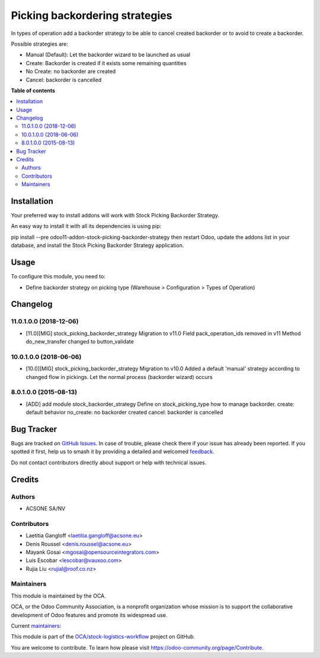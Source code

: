 ===============================
Picking backordering strategies
===============================

.. 
   !!!!!!!!!!!!!!!!!!!!!!!!!!!!!!!!!!!!!!!!!!!!!!!!!!!!
   !! This file is generated by oca-gen-addon-readme !!
   !! changes will be overwritten.                   !!
   !!!!!!!!!!!!!!!!!!!!!!!!!!!!!!!!!!!!!!!!!!!!!!!!!!!!
   !! source digest: sha256:4a572362da71594a9158a62cab98e013721d0d4e9202afd827a966b181f6b9fc
   !!!!!!!!!!!!!!!!!!!!!!!!!!!!!!!!!!!!!!!!!!!!!!!!!!!!

.. |badge1| image:: https://img.shields.io/badge/maturity-Production%2FStable-green.png
    :target: https://odoo-community.org/page/development-status
    :alt: Production/Stable
.. |badge2| image:: https://img.shields.io/badge/licence-AGPL--3-blue.png
    :target: http://www.gnu.org/licenses/agpl-3.0-standalone.html
    :alt: License: AGPL-3
.. |badge3| image:: https://img.shields.io/badge/github-OCA%2Fstock--logistics--workflow-lightgray.png?logo=github
    :target: https://github.com/OCA/stock-logistics-workflow/tree/18.0/stock_picking_backorder_strategy
    :alt: OCA/stock-logistics-workflow
.. |badge4| image:: https://img.shields.io/badge/weblate-Translate%20me-F47D42.png
    :target: https://translation.odoo-community.org/projects/stock-logistics-workflow-18-0/stock-logistics-workflow-18-0-stock_picking_backorder_strategy
    :alt: Translate me on Weblate
.. |badge5| image:: https://img.shields.io/badge/runboat-Try%20me-875A7B.png
    :target: https://runboat.odoo-community.org/builds?repo=OCA/stock-logistics-workflow&target_branch=18.0
    :alt: Try me on Runboat

|badge1| |badge2| |badge3| |badge4| |badge5|

In types of operation add a backorder strategy to be able to cancel
created backorder or to avoid to create a backorder.

Possible strategies are:

-  Manual (Default): Let the backorder wizard to be launched as usual
-  Create: Backorder is created if it exists some remaining quantities
-  No Create: no backorder are created
-  Cancel: backorder is cancelled

**Table of contents**

.. contents::
   :local:

Installation
============

Your preferred way to install addons will work with Stock Picking
Backorder Strategy.

An easy way to install it with all its dependencies is using pip:

pip install --pre odoo11-addon-stock-picking-backorder-strategy then
restart Odoo, update the addons list in your database, and install the
Stock Picking Backorder Strategy application.

Usage
=====

To configure this module, you need to:

-  Define backorder strategy on picking type (Warehouse > Configuration
   > Types of Operation)

Changelog
=========

11.0.1.0.0 (2018-12-06)
-----------------------

-  [11.0][MIG] stock_picking_backorder_strategy Migration to v11.0 Field
   pack_operation_ids removed in v11 Method do_new_transfer changed to
   button_validate

10.0.1.0.0 (2018-06-06)
-----------------------

-  [10.0][MIG] stock_picking_backorder_strategy Migration to v10.0 Added
   a default 'manual' strategy according to changed flow in pickings.
   Let the normal process (backorder wizard) occurs

8.0.1.0.0 (2015-08-13)
----------------------

-  [ADD] add module stock_backorder_strategy Define on
   stock_picking_type how to manage backorder. create: default behavior
   no_create: no backorder created cancel: backorder is cancelled

Bug Tracker
===========

Bugs are tracked on `GitHub Issues <https://github.com/OCA/stock-logistics-workflow/issues>`_.
In case of trouble, please check there if your issue has already been reported.
If you spotted it first, help us to smash it by providing a detailed and welcomed
`feedback <https://github.com/OCA/stock-logistics-workflow/issues/new?body=module:%20stock_picking_backorder_strategy%0Aversion:%2018.0%0A%0A**Steps%20to%20reproduce**%0A-%20...%0A%0A**Current%20behavior**%0A%0A**Expected%20behavior**>`_.

Do not contact contributors directly about support or help with technical issues.

Credits
=======

Authors
-------

* ACSONE SA/NV

Contributors
------------

-  Laetitia Gangloff <laetitia.gangloff@acsone.eu>
-  Denis Roussel <denis.roussel@acsone.eu>
-  Mayank Gosai <mgosai@opensourceintegrators.com>
-  Luis Escobar <lescobar@vauxoo.com>
-  Rujia Liu <rujial@roof.co.nz>

Maintainers
-----------

This module is maintained by the OCA.

.. image:: https://odoo-community.org/logo.png
   :alt: Odoo Community Association
   :target: https://odoo-community.org

OCA, or the Odoo Community Association, is a nonprofit organization whose
mission is to support the collaborative development of Odoo features and
promote its widespread use.

.. |maintainer-rousseldenis| image:: https://github.com/rousseldenis.png?size=40px
    :target: https://github.com/rousseldenis
    :alt: rousseldenis
.. |maintainer-mgosai| image:: https://github.com/mgosai.png?size=40px
    :target: https://github.com/mgosai
    :alt: mgosai

Current `maintainers <https://odoo-community.org/page/maintainer-role>`__:

|maintainer-rousseldenis| |maintainer-mgosai| 

This module is part of the `OCA/stock-logistics-workflow <https://github.com/OCA/stock-logistics-workflow/tree/18.0/stock_picking_backorder_strategy>`_ project on GitHub.

You are welcome to contribute. To learn how please visit https://odoo-community.org/page/Contribute.
